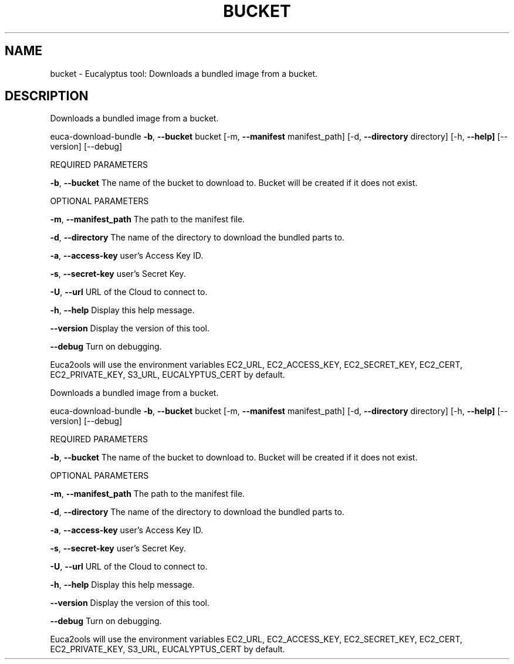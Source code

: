 .\" DO NOT MODIFY THIS FILE!  It was generated by help2man 1.36.
.TH BUCKET "1" "October 2009" "bucket must be specified." "User Commands"
.SH NAME
bucket \- Eucalyptus tool: Downloads a bundled image from a bucket.  
.SH DESCRIPTION
Downloads a bundled image from a bucket.
.PP
euca\-download\-bundle \fB\-b\fR, \fB\-\-bucket\fR bucket [\-m, \fB\-\-manifest\fR manifest_path] [\-d, \fB\-\-directory\fR directory]
[\-h, \fB\-\-help]\fR [\-\-version] [\-\-debug]
.PP
REQUIRED PARAMETERS
.PP
        
\fB\-b\fR, \fB\-\-bucket\fR                    The name of the bucket to download to. Bucket will be created if it does not exist.
.PP
OPTIONAL PARAMETERS
.PP
\fB\-m\fR, \fB\-\-manifest_path\fR             The path to the manifest file.
.PP
\fB\-d\fR, \fB\-\-directory\fR                 The name of the directory to download the bundled parts to.
.PP
\fB\-a\fR, \fB\-\-access\-key\fR                user's Access Key ID.
.PP
\fB\-s\fR, \fB\-\-secret\-key\fR                user's Secret Key.
.PP
\fB\-U\fR, \fB\-\-url\fR                       URL of the Cloud to connect to.
.PP
\fB\-h\fR, \fB\-\-help\fR                      Display this help message.
.PP
\fB\-\-version\fR                       Display the version of this tool.
.PP
\fB\-\-debug\fR                         Turn on debugging.
.PP
Euca2ools will use the environment variables EC2_URL, EC2_ACCESS_KEY, EC2_SECRET_KEY, EC2_CERT, EC2_PRIVATE_KEY, S3_URL, EUCALYPTUS_CERT by default.
.PP
Downloads a bundled image from a bucket.
.PP
euca\-download\-bundle \fB\-b\fR, \fB\-\-bucket\fR bucket [\-m, \fB\-\-manifest\fR manifest_path] [\-d, \fB\-\-directory\fR directory]
[\-h, \fB\-\-help]\fR [\-\-version] [\-\-debug]
.PP
REQUIRED PARAMETERS
.PP
        
\fB\-b\fR, \fB\-\-bucket\fR                    The name of the bucket to download to. Bucket will be created if it does not exist.
.PP
OPTIONAL PARAMETERS
.PP
\fB\-m\fR, \fB\-\-manifest_path\fR             The path to the manifest file.
.PP
\fB\-d\fR, \fB\-\-directory\fR                 The name of the directory to download the bundled parts to.
.PP
\fB\-a\fR, \fB\-\-access\-key\fR                user's Access Key ID.
.PP
\fB\-s\fR, \fB\-\-secret\-key\fR                user's Secret Key.
.PP
\fB\-U\fR, \fB\-\-url\fR                       URL of the Cloud to connect to.
.PP
\fB\-h\fR, \fB\-\-help\fR                      Display this help message.
.PP
\fB\-\-version\fR                       Display the version of this tool.
.PP
\fB\-\-debug\fR                         Turn on debugging.
.PP
Euca2ools will use the environment variables EC2_URL, EC2_ACCESS_KEY, EC2_SECRET_KEY, EC2_CERT, EC2_PRIVATE_KEY, S3_URL, EUCALYPTUS_CERT by default.

